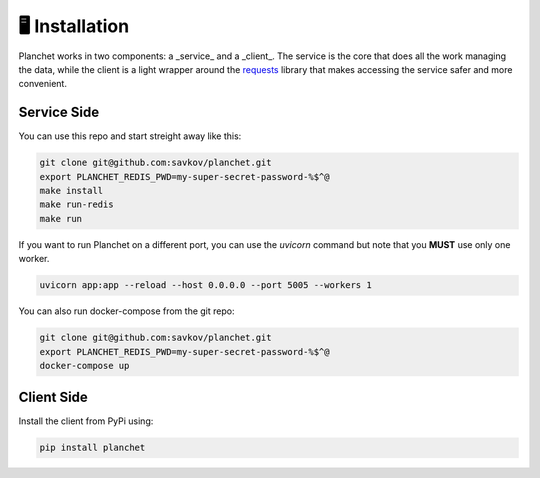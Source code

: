 🖥️ Installation
===============

Planchet works in two components: a _service_ and a _client_.
The service is the core that does all the work managing the data,
while the client is a light wrapper around the
`requests <https://requests.readthedocs.io/en/master/>`_ library
that makes accessing the service safer and more convenient.

Service Side
^^^^^^^^^^^^

You can use this repo and start streight away like this:

.. code-block:: shell

   git clone git@github.com:savkov/planchet.git
   export PLANCHET_REDIS_PWD=my-super-secret-password-%$^@
   make install
   make run-redis
   make run

If you want to run Planchet on a different port, you can use the `uvicorn`
command but note that you **MUST** use only one worker.

.. code-block:: shell

   uvicorn app:app --reload --host 0.0.0.0 --port 5005 --workers 1


You can also run docker-compose from the git repo:

.. code-block:: shell

   git clone git@github.com:savkov/planchet.git
   export PLANCHET_REDIS_PWD=my-super-secret-password-%$^@
   docker-compose up

Client Side
^^^^^^^^^^^

Install the client from PyPi using:

.. code-block:: shell

   pip install planchet
